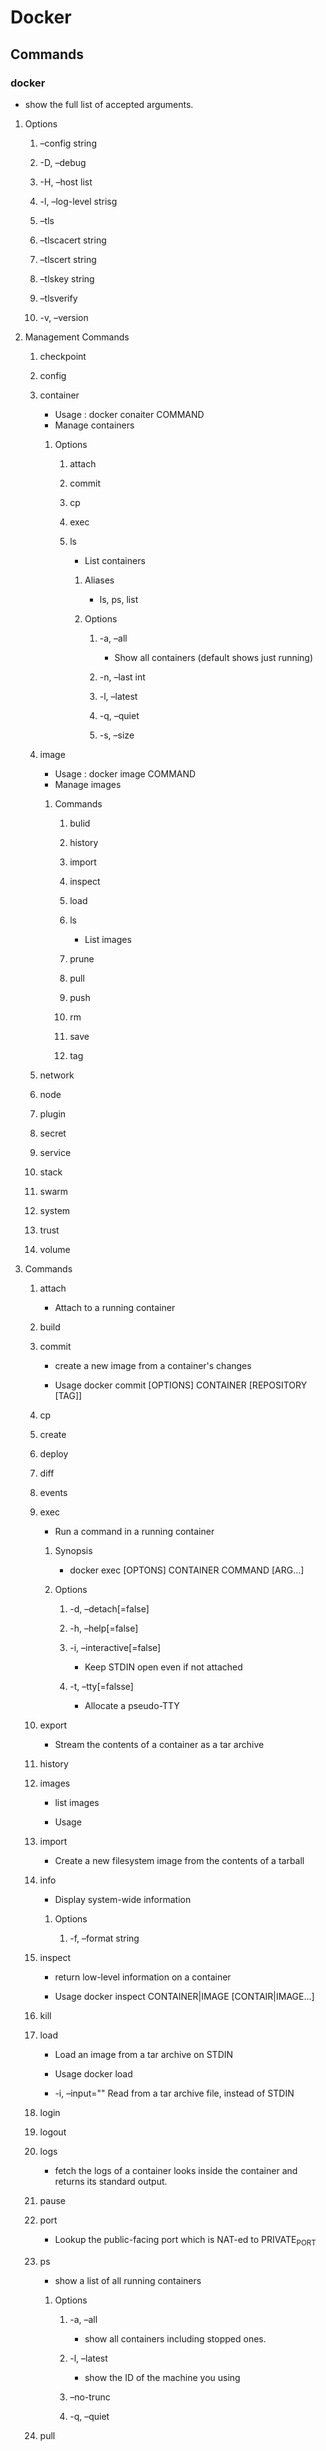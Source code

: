 * Docker
** Commands
*** docker
- show the full list of accepted arguments.
**** Options
***** --config string
***** -D, --debug
***** -H, --host list
***** -l, --log-level strisg
***** --tls
***** --tlscacert string
***** --tlscert string
***** --tlskey string
***** --tlsverify
***** -v, --version
**** Management Commands
***** checkpoint
***** config
***** container
- Usage : docker conaiter COMMAND
- Manage containers
****** Options
******* attach
******* commit
******* cp
******* exec
******* ls
- List containers
******** Aliases
- ls, ps, list
******** Options
********* -a, --all
- Show all containers (default shows just running)
********* -n, --last int
********* -l, --latest
********* -q, --quiet
********* -s, --size
***** image
- Usage : docker image COMMAND
- Manage images
****** Commands
******* bulid
******* history
******* import
******* inspect
******* load
******* ls
- List images
******* prune
******* pull
******* push
******* rm
******* save
******* tag
***** network
***** node
***** plugin
***** secret
***** service
***** stack
***** swarm
***** system
***** trust
***** volume
**** Commands
***** attach
- 
  Attach to a running container

***** build
***** commit
- 
  create a new image from a container's changes

- Usage
  docker commit [OPTIONS] CONTAINER [REPOSITORY [TAG]]

***** cp
***** create
***** deploy
***** diff
***** events
***** exec
- Run a command in a running container
****** Synopsis
- docker exec [OPTONS] CONTAINER COMMAND [ARG...]
****** Options
******* -d, --detach[=false]
******* -h, --help[=false]
******* -i, --interactive[=false]
- Keep STDIN open even if not attached
******* -t, --tty[=falsse]
- Allocate a pseudo-TTY
***** export
- 
  Stream the contents of a container as a tar archive

***** history
***** images
- 
  list images

- Usage

***** import
- 
  Create a new filesystem image from the contents of a tarball

***** info
- Display system-wide information
****** Options
******* -f, --format string
***** inspect
- 
  return low-level information on a container

- Usage
  docker inspect CONTAINER|IMAGE [CONTAIR|IMAGE...]

***** kill
***** load
- 
  Load an image from a tar archive on STDIN

- Usage
  docker load

- -i, --input=""
  Read from a tar archive file, instead of STDIN

***** login
***** logout
***** logs
- 
  fetch the logs of a container
  looks inside the container and returns its standard output.

***** pause
***** port
- 
  Lookup the public-facing port which is NAT-ed to PRIVATE_PORT

***** ps
- show a list of all running containers
****** Options
******* -a, --all
- show all containers including stopped ones.
******* -l, --latest
- show the ID of the machine you using
******* --no-trunc
******* -q, --quiet
  
***** pull
- 
  pull an image or a repository from the docker repository server

***** push
- 
  push an image or a repository to the Docker registry server

***** rename
***** restart
- 
  Restart a running container

***** rm
- 
  Remove a conatiner

- 
  All conteners can be deleted by using command as "docker rm `docker ps -a -q`"

***** rmi
- 
  Remove an image

***** run
- run a command in a new container.
  I usually use this command as "docker run -it image/images /bin/bash"
****** Options
******* -a, --attach list
******* -d, --detach=false
- detached mode: run container in the background and print new container ID
  tells Docker to run the container and put it in the background, to deamonize it.

******* -i, --interactive=false
- keep STDiIN open even if not attached
  allows us to make an interactive connection by grabbing the standard in of the container.

******* -p
- publish a container's port to the host
  format:  ip:hostPort:containerPont | ip::containerPort | hostPort:cantainerPort

******* -t, --tty=false
- allocate a pseudo-tty
  assign a pseudo-tty or terminal inside container

******* -v
- mount file or directory in the host to the container.
  -v /home/user/hostdir:/target/container
******* --add-host list
******* --name[=NAME]

***** save
- 
  save an image to a tar archive
- Usage
  docker save IMAGE
***** search
- 
  search for an image in the Docker index

***** start
- 
  Start a stopped container

***** stop
- 
  stop a running container
  tells Docker to politely stop the running container.

***** tag
***** top
***** unpause
***** update
***** version
- show the Docker version information
****** Options
******* -f, --format string
- Format the output using the given Go template
***** wait
** network
*** Link
- [[http://deeeet.com/writing/2014/05/11/docker-network/][Dockerのネットワークの基礎 - SOTA]]

** Documents
*** Guides
**** Get Docker
***** Install Docker
- Docker Community Edition (CE)
  - Stable : reliable updates every quarter
  - Edge : new features every month
- Docker Enterprise Edition
  - for enterprise development and IT teams
  - Edeition
    Basic, Standard, Advanced
- Platforms
  - Dsektoop
    - for Mac
    - for Windows
  - Cloud
    - AWS
    - Azure
    - IBM Cloud
  - Server
    - EE
      - CentOS
      - Oracle Linux
      - RHEL
      - SUSE
      - Ubuntu
      - Windows Server 2016
    - CE
      - CentOS
      - Debian
      - Fedora
      - Ubuntu
***** Docker EE
***** Docker CE
****** Debian
******* Prerequisits
******** Docker EE customers
******** OS requirements
******** Uninstall old versions
******* Install Docker CE
******** Install using the repository
********* Set up the repository
1. apt update
   sudo apt-get update
2. set apt to use over https
   sudo apt-get install apt-transport-https ca-certificates curl gnupg2 software-properites-common
3. Add Docker's official GPG key
4. Set stable repository
********* Install Docker CE
1. Update 
   sudo apt-get update
2. Install
   sudo apt-get install docker-ce
  
********* Upgrade Docker CE
******** Install from a package
********* Upgrade Docker CE
******** Install using the convenience script
********* Upgrade Docker after using the convenience script
******* Install Docker Compose for Raspbian
******* Uninstall Docker CE
***** Ubuntu
***** Platforms supporting Docker EE and Docker CE
***** Optional Linux post-installation setps
**** Get started
***** Get started with Docker
****** Part 1: Orientation
******* Docker concepts
******** Images and containers
- docker ps
******** Containers and virtual machines
******* Prepare your Docker environment
******** Test Docker version
- docker --version
- docker version, docker info
******** Test Docker installation
- docker run hello-world
- docker image ls
- docker container ls --all
******* Recap and cheat sheet
******* Conclusion of part one
****** Part 2: Containers
******* Prerequisites
******* Introduction
- Container : bottom of the hierarchy of on app (Part 2)
- Service : Next level, difining how contaires behave in production (Part 3)
- Stack : Top level, difining the interactions of all the services (Part 5)
******* Your new development environment
- Dockerfile
******* Define a container with Dockerfile
- Dockerfile defines what goas on in the environment inside your container.
******** Dockerfile
******* The app itself
******** requirements.txt
******** app.py
******* Build the app
******* Run the app
******* Share your image
******** Log in with your Docker ID
******** Tag the image
******** Publish the image
******** Pull and run the image from the remote repository
******* Conclusion of part two
****** Part 3: Services
****** Part 4: Swarms
****** Part 5: Stacks
****** Part 6: Deploy your app
***** Docker overview
**** Develop with Docker
**** Configure networking
**** Manage application data
**** Run your app in production
*** Product manuals
*** Reference
**** File formats
***** Dockerfile
***** Compose file
***** Docker Cloud Stack file
**** Command-Line Interfaces (CLIs)
***** Docker CLI (docker)
****** docker (base command)
****** docker ps
***** Daemon CLI (dockerd)
***** Compose CLI (docker-machine)
***** Machine CLI (docker-compose)
***** Trusted Registry CLI
***** Universal Control Plane CLI
**** Application Programming Interfaces (APIs)
**** Drivers and specifications
**** Compliance control references
** Memo
*** detach
- press Ctr-p Ctr-q when you detach and leave a container.

*** Windows
**** Docker Toolbox
**** Docker for Windows
**** Windows Container on Windows Server
**** Link
- https://qiita.com/tksarah/items/cf3ca3724532491a6861
** link
- [[http://www.techscore.com/blog/2014/08/05/introduction-to-docker/][隔離の技術Dockerの考え方と使い方の基本 - TECHSCORE BLOG]]
- [[http://yuuki.hatenablog.com/entry/docker-performance][Dockerは早いのか？Dockerのパフォーマンスについて重要なことは何か？ - ゆううきブログ]]
  
